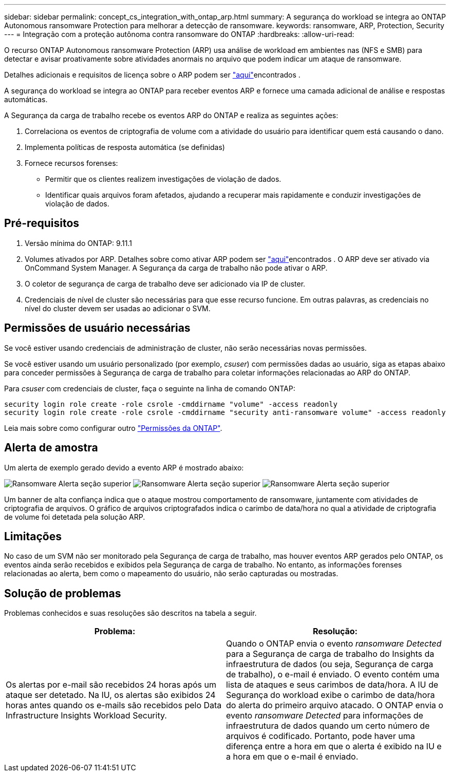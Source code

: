 ---
sidebar: sidebar 
permalink: concept_cs_integration_with_ontap_arp.html 
summary: A segurança do workload se integra ao ONTAP Autonomous ransomware Protection para melhorar a detecção de ransomware. 
keywords: ransomware, ARP, Protection, Security 
---
= Integração com a proteção autônoma contra ransomware do ONTAP
:hardbreaks:
:allow-uri-read: 


[role="lead"]
O recurso ONTAP Autonomous ransomware Protection (ARP) usa análise de workload em ambientes nas (NFS e SMB) para detectar e avisar proativamente sobre atividades anormais no arquivo que podem indicar um ataque de ransomware.

Detalhes adicionais e requisitos de licença sobre o ARP podem ser link:https://docs.netapp.com/us-en/ontap/anti-ransomware/index.html["aqui"]encontrados .

A segurança do workload se integra ao ONTAP para receber eventos ARP e fornece uma camada adicional de análise e respostas automáticas.

A Segurança da carga de trabalho recebe os eventos ARP do ONTAP e realiza as seguintes ações:

. Correlaciona os eventos de criptografia de volume com a atividade do usuário para identificar quem está causando o dano.
. Implementa políticas de resposta automática (se definidas)
. Fornece recursos forenses:
+
** Permitir que os clientes realizem investigações de violação de dados.
** Identificar quais arquivos foram afetados, ajudando a recuperar mais rapidamente e conduzir investigações de violação de dados.






== Pré-requisitos

. Versão mínima do ONTAP: 9.11.1
. Volumes ativados por ARP. Detalhes sobre como ativar ARP podem ser link:https://docs.netapp.com/us-en/ontap/anti-ransomware/enable-task.html["aqui"]encontrados . O ARP deve ser ativado via OnCommand System Manager. A Segurança da carga de trabalho não pode ativar o ARP.
. O coletor de segurança de carga de trabalho deve ser adicionado via IP de cluster.
. Credenciais de nível de cluster são necessárias para que esse recurso funcione. Em outras palavras, as credenciais no nível do cluster devem ser usadas ao adicionar o SVM.




== Permissões de usuário necessárias

Se você estiver usando credenciais de administração de cluster, não serão necessárias novas permissões.

Se você estiver usando um usuário personalizado (por exemplo, _csuser_) com permissões dadas ao usuário, siga as etapas abaixo para conceder permissões à Segurança de carga de trabalho para coletar informações relacionadas ao ARP do ONTAP.

Para _csuser_ com credenciais de cluster, faça o seguinte na linha de comando ONTAP:

....
security login role create -role csrole -cmddirname "volume" -access readonly
security login role create -role csrole -cmddirname "security anti-ransomware volume" -access readonly
....
Leia mais sobre como configurar outro link:task_add_collector_svm.html["Permissões da ONTAP"].



== Alerta de amostra

Um alerta de exemplo gerado devido a evento ARP é mostrado abaixo:

image:CS_Ransomware_Example_1.png["Ransomware Alerta seção superior"] image:CS_Ransomware_Example_2.png["Ransomware Alerta seção superior"] image:CS_Ransomware_Example_3.png["Ransomware Alerta seção superior"]

Um banner de alta confiança indica que o ataque mostrou comportamento de ransomware, juntamente com atividades de criptografia de arquivos. O gráfico de arquivos criptografados indica o carimbo de data/hora no qual a atividade de criptografia de volume foi detetada pela solução ARP.



== Limitações

No caso de um SVM não ser monitorado pela Segurança de carga de trabalho, mas houver eventos ARP gerados pelo ONTAP, os eventos ainda serão recebidos e exibidos pela Segurança de carga de trabalho. No entanto, as informações forenses relacionadas ao alerta, bem como o mapeamento do usuário, não serão capturadas ou mostradas.



== Solução de problemas

Problemas conhecidos e suas resoluções são descritos na tabela a seguir.

[cols="2*"]
|===
| Problema: | Resolução: 


| Os alertas por e-mail são recebidos 24 horas após um ataque ser detetado. Na IU, os alertas são exibidos 24 horas antes quando os e-mails são recebidos pelo Data Infrastructure Insights Workload Security. | Quando o ONTAP envia o evento _ransomware Detected_ para a Segurança de carga de trabalho do Insights da infraestrutura de dados (ou seja, Segurança de carga de trabalho), o e-mail é enviado. O evento contém uma lista de ataques e seus carimbos de data/hora. A IU de Segurança do workload exibe o carimbo de data/hora do alerta do primeiro arquivo atacado. O ONTAP envia o evento _ransomware Detected_ para informações de infraestrutura de dados quando um certo número de arquivos é codificado. Portanto, pode haver uma diferença entre a hora em que o alerta é exibido na IU e a hora em que o e-mail é enviado. 
|===